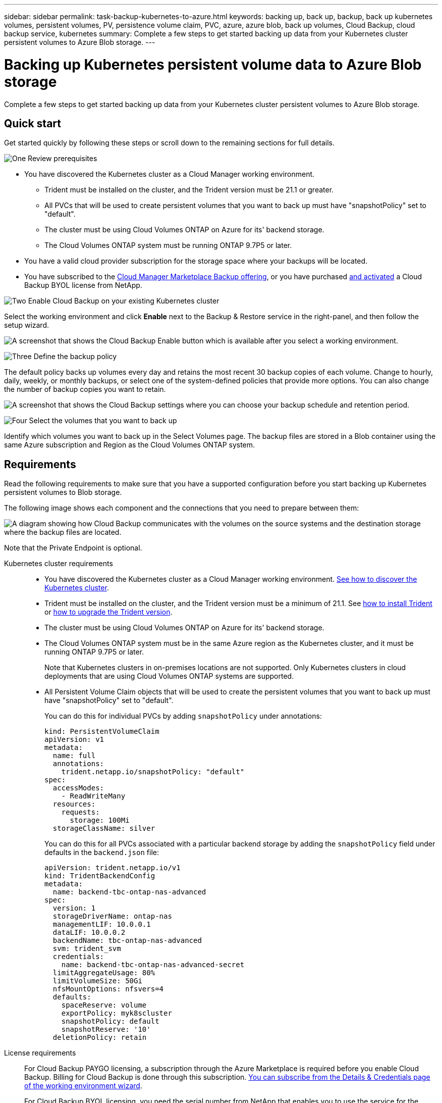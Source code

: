 ---
sidebar: sidebar
permalink: task-backup-kubernetes-to-azure.html
keywords: backing up, back up, backup, back up kubernetes volumes, persistent volumes, PV, persistence volume claim, PVC, azure, azure blob, back up volumes, Cloud Backup, cloud backup service, kubernetes
summary: Complete a few steps to get started backing up data from your Kubernetes cluster persistent volumes to Azure Blob storage.
---

= Backing up Kubernetes persistent volume data to Azure Blob storage
:hardbreaks:
:nofooter:
:icons: font
:linkattrs:
:imagesdir: ./media/

[.lead]
Complete a few steps to get started backing up data from your Kubernetes cluster persistent volumes to Azure Blob storage.

== Quick start

Get started quickly by following these steps or scroll down to the remaining sections for full details.

.image:https://raw.githubusercontent.com/NetAppDocs/common/main/media/number-1.png[One] Review prerequisites

[role="quick-margin-list"]
* You have discovered the Kubernetes cluster as a Cloud Manager working environment.
** Trident must be installed on the cluster, and the Trident version must be 21.1 or greater.
** All PVCs that will be used to create persistent volumes that you want to back up must have "snapshotPolicy" set to "default".
** The cluster must be using Cloud Volumes ONTAP on Azure for its' backend storage.
** The Cloud Volumes ONTAP system must be running ONTAP 9.7P5 or later.
* You have a valid cloud provider subscription for the storage space where your backups will be located.
* You have subscribed to the https://azuremarketplace.microsoft.com/en-us/marketplace/apps/netapp.cloud-manager?tab=Overview[Cloud Manager Marketplace Backup offering^], or you have purchased link:task_licensing_cloud_backup.html#use-cloud-backup-byol-licenses[and activated^] a Cloud Backup BYOL license from NetApp.

.image:https://raw.githubusercontent.com/NetAppDocs/common/main/media/number-2.png[Two] Enable Cloud Backup on your existing Kubernetes cluster

[role="quick-margin-para"]
Select the working environment and click *Enable* next to the Backup & Restore service in the right-panel, and then follow the setup wizard.

[role="quick-margin-para"]
image:screenshot_backup_cvo_enable.png[A screenshot that shows the Cloud Backup Enable button which is available after you select a working environment.]

.image:https://raw.githubusercontent.com/NetAppDocs/common/main/media/number-3.png[Three] Define the backup policy

[role="quick-margin-para"]
The default policy backs up volumes every day and retains the most recent 30 backup copies of each volume. Change to hourly, daily, weekly, or monthly backups, or select one of the system-defined policies that provide more options. You can also change the number of backup copies you want to retain.

[role="quick-margin-para"]
image:screenshot_backup_policy_k8s_azure.png[A screenshot that shows the Cloud Backup settings where you can choose your backup schedule and retention period.]

.image:https://raw.githubusercontent.com/NetAppDocs/common/main/media/number-4.png[Four] Select the volumes that you want to back up

[role="quick-margin-para"]
Identify which volumes you want to back up in the Select Volumes page. The backup files are stored in a Blob container using the same Azure subscription and Region as the Cloud Volumes ONTAP system.

== Requirements

Read the following requirements to make sure that you have a supported configuration before you start backing up Kubernetes persistent volumes to Blob storage.

The following image shows each component and the connections that you need to prepare between them:

image:diagram_cloud_backup_k8s_cvo_azure.png[A diagram showing how Cloud Backup communicates with the volumes on the source systems and the destination storage where the backup files are located.]

Note that the Private Endpoint is optional.
//
// When the Cloud Restore instance is deployed in the cloud, it is located in the same subnet as the Connector.

Kubernetes cluster requirements::
* You have discovered the Kubernetes cluster as a Cloud Manager working environment. link:task-kubernetes-discover-azure.html[See how to discover the Kubernetes cluster].
* Trident must be installed on the cluster, and the Trident version must be a minimum of 21.1. See link:https://netapp-trident.readthedocs.io/en/latest/kubernetes/deploying/index.html[how to install Trident] or https://netapp-trident.readthedocs.io/en/latest/kubernetes/upgrades/index.html[how to upgrade the Trident version].
* The cluster must be using Cloud Volumes ONTAP on Azure for its' backend storage.
* The Cloud Volumes ONTAP system must be in the same Azure region as the Kubernetes cluster, and it must be running ONTAP 9.7P5 or later.
+
Note that Kubernetes clusters in on-premises locations are not supported. Only Kubernetes clusters in cloud deployments that are using Cloud Volumes ONTAP systems are supported.
* All Persistent Volume Claim objects that will be used to create the persistent volumes that you want to back up must have "snapshotPolicy" set to "default".
+
You can do this for individual PVCs by adding `snapshotPolicy` under annotations:
+
```json
kind: PersistentVolumeClaim
apiVersion: v1
metadata:
  name: full
  annotations:
    trident.netapp.io/snapshotPolicy: "default"
spec:
  accessModes:
    - ReadWriteMany
  resources:
    requests:
      storage: 100Mi
  storageClassName: silver
```
+
You can do this for all PVCs associated with a particular backend storage by adding the `snapshotPolicy` field under defaults in the `backend.json` file:
+
```json
apiVersion: trident.netapp.io/v1
kind: TridentBackendConfig
metadata:
  name: backend-tbc-ontap-nas-advanced
spec:
  version: 1
  storageDriverName: ontap-nas
  managementLIF: 10.0.0.1
  dataLIF: 10.0.0.2
  backendName: tbc-ontap-nas-advanced
  svm: trident_svm
  credentials:
    name: backend-tbc-ontap-nas-advanced-secret
  limitAggregateUsage: 80%
  limitVolumeSize: 50Gi
  nfsMountOptions: nfsvers=4
  defaults:
    spaceReserve: volume
    exportPolicy: myk8scluster
    snapshotPolicy: default
    snapshotReserve: '10'
  deletionPolicy: retain
```

License requirements::
For Cloud Backup PAYGO licensing, a subscription through the Azure Marketplace is required before you enable Cloud Backup. Billing for Cloud Backup is done through this subscription. link:task_deploying_otc_azure.html[You can subscribe from the Details & Credentials page of the working environment wizard^].
+
For Cloud Backup BYOL licensing, you need the serial number from NetApp that enables you to use the service for the duration and capacity of the license. link:task_licensing_cloud_backup.html#use-cloud-backup-byol-licenses[Learn how to manage your BYOL licenses].
+
And you need to have a Microsoft Azure subscription for the storage space where your backups will be located.

Supported Azure regions::
Cloud Backup is supported in all Azure regions https://cloud.netapp.com/cloud-volumes-global-regions[where Cloud Volumes ONTAP is supported^].
//
// Required outbound internet access for Azure deployments::
// The Cloud Restore virtual machine requires outbound internet access. If your virtual or physical network uses a proxy server for internet access, ensure that the instance has outbound internet access to contact the following endpoints.
//
// [cols="43,57",options="header"]
// |===
// | Endpoints
// | Purpose
//
// |
// \http://olcentgbl.trafficmanager.net
// \https://olcentgbl.trafficmanager.net
//
// | Provides CentOS packages for the Cloud Restore virtual machine.
//
// |
// \http://cloudmanagerinfraprod.azurecr.io
// \https://cloudmanagerinfraprod.azurecr.io
//
// | Cloud Restore virtual machine image repository.
//
// |===

== Enabling Cloud Backup on an existing system

Enable Cloud Backup at any time directly from the working environment.

.Steps

. Select the working environment and click *Enable* next to the Backup & Restore service in the right-panel.
+
image:screenshot_backup_cvo_enable.png[A screenshot that shows the Cloud Backup Settings button which is available after you select a working environment.]

. Enter the backup policy details and click *Next*.

+
You can define the backup schedule and choose the number of backups to retain.
+
image:screenshot_backup_policy_k8s_azure.png[A screenshot that shows the Cloud Backup settings where you can choose your schedule and backup retention.]

. Select the persistent volumes that you want to back up.

+
* To back up all volumes, check the box in the title row (image:button_backup_all_volumes.png[]).
* To back up individual volumes, check the box for each volume (image:button_backup_1_volume.png[]).
+
image:screenshot_backup_select_volumes_k8s.png[A screenshot of selecting the volumes that will be backed up.]

. Click *Activate Backup* and Cloud Backup starts taking the initial backups of each selected volume.

.Result

The backup files are stored in a Blob container using the same Azure subscription and Region as the Cloud Volumes ONTAP system.

The Kubernetes Dashboard is displayed so you can monitor the state of the backups.

.What's next?

You can link:task_managing_backups.html[start and stop backups for volumes or change the backup schedule^].
You can also link:task_restore_backups.html#restoring-volumes-from-a-kubernetes-backup-file[restore entire volumes from a backup file^] as a new volume on the same or different Kubernetes cluster in Azure (in the same region).
// or individual files
